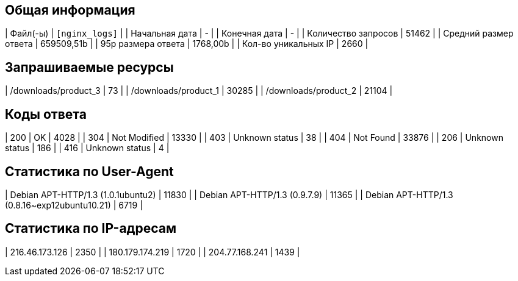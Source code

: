 == Общая информация

[cols="Метрика,Значение"]
|        Файл(-ы)       | `[nginx_logs]` |
|    Начальная дата     |        -       |
|    Конечная дата      |        -       |
|  Количество запросов  |    51462       |
| Средний размер ответа |   659509,51b    |
|   95p размера ответа  |    1768,00b    |
|  Кол-во уникальных IP |     2660       |

== Запрашиваемые ресурсы
[cols="Ресурс,Количество"]
| /downloads/product_3 | 73         |
| /downloads/product_1 | 30285      |
| /downloads/product_2 | 21104      |

== Коды ответа
[cols="Код,Имя,Количество"]
| 200 | OK             | 4028       |
| 304 | Not Modified   | 13330      |
| 403 | Unknown status | 38         |
| 404 | Not Found      | 33876      |
| 206 | Unknown status | 186        |
| 416 | Unknown status | 4          |

== Статистика по User-Agent
[cols="User-Agent,Количество"]
|            Debian APT-HTTP/1.3 (1.0.1ubuntu2) |      11830 |
|                 Debian APT-HTTP/1.3 (0.9.7.9) |      11365 |
| Debian APT-HTTP/1.3 (0.8.16~exp12ubuntu10.21) |       6719 |

== Статистика по IP-адресам
[cols="IP-адрес,Количество"]
|    216.46.173.126 |       2350 |
|   180.179.174.219 |       1720 |
|    204.77.168.241 |       1439 |

